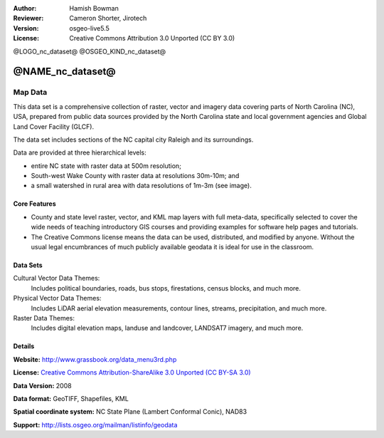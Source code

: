 :Author: Hamish Bowman
:Reviewer: Cameron Shorter, Jirotech
:Version: osgeo-live5.5
:License: Creative Commons Attribution 3.0 Unported (CC BY 3.0)

@LOGO_nc_dataset@
@OSGEO_KIND_nc_dataset@


@NAME_nc_dataset@
================================================================================

Map Data
~~~~~~~~~~~~~~~~~~~~~~~~~~~~~~~~~~~~~~~~~~~~~~~~~~~~~~~~~~~~~~~~~~~~~~~~~~~~~~~~

.. Comment: the following text is courtesy of Helena Mitasova & Markus Neteler

This data set is a comprehensive collection of raster, vector and imagery data covering parts of North Carolina (NC), USA, prepared from public data sources provided by the North Carolina state and local government agencies and Global Land Cover Facility (GLCF).

The data set includes sections of the NC capital city Raleigh and its surroundings. 

Data are provided at three hierarchical levels:

* entire NC state with raster data at 500m resolution;

* South-west Wake County with raster data at resolutions 30m-10m; and

* a small watershed in rural area with data resolutions of 1m-3m (see image).

.. image:: /images/projects/nc_dataset/north_carolina_dataset_nviz.jpg
  :scale: 60 %
  :alt: North Carolina dataset screenshot
  :align: right


Core Features
--------------------------------------------------------------------------------

* County and state level raster, vector, and KML map layers with full meta-data, specifically selected to cover the wide needs of teaching introductory GIS courses and providing examples for software help pages and tutorials.

* The Creative Commons license means the data can be used, distributed, and modified by anyone. Without the usual legal encumbrances of much publicly available geodata it is ideal for use in the classroom.


Data Sets
--------------------------------------------------------------------------------

Cultural Vector Data Themes:
  Includes political boundaries, roads, bus stops, firestations, census blocks, and much more.

Physical Vector Data Themes:
  Includes LiDAR aerial elevation measurements, contour lines, streams, precipitation, and much more.

Raster Data Themes:
  Includes digital elevation maps, landuse and landcover, LANDSAT7 imagery, and much more.


Details
--------------------------------------------------------------------------------

**Website:** http://www.grassbook.org/data_menu3rd.php

**License:** `Creative Commons Attribution-ShareAlike 3.0 Unported (CC BY-SA 3.0) <http://creativecommons.org/licenses/by-sa/3.0/>`_

**Data Version:** 2008

**Data format:** GeoTIFF, Shapefiles, KML

**Spatial coordinate system:** NC State Plane (Lambert Conformal Conic), NAD83

**Support:** http://lists.osgeo.org/mailman/listinfo/geodata

